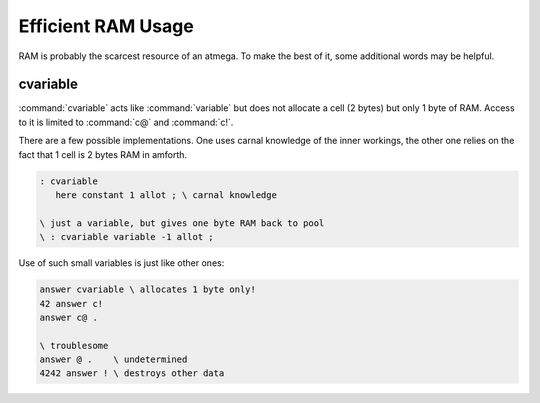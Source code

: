 
Efficient RAM Usage
===================

RAM is probably the scarcest resource
of an atmega. To make the best of it, some
additional words may be helpful.

cvariable
---------

:command:`cvariable` acts like :command:`variable` but
does not allocate a cell (2 bytes) but only 1 byte
of RAM. Access to it is limited to :command:`c@` and
:command:`c!`. 

There are a few possible implementations. One uses carnal
knowledge of the inner workings, the other one relies
on the fact that 1 cell is 2 bytes RAM in amforth.

.. code-block:: forth

 : cvariable
    here constant 1 allot ; \ carnal knowledge

 \ just a variable, but gives one byte RAM back to pool
 \ : cvariable variable -1 allot ;

Use of such small variables is just like other ones:

.. code-block:: forth

  answer cvariable \ allocates 1 byte only!
  42 answer c!
  answer c@ .

  \ troublesome
  answer @ .    \ undetermined
  4242 answer ! \ destroys other data

.. seealso:: :ref:`Arrays`
